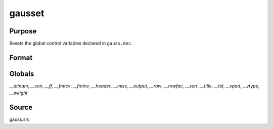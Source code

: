 
gausset
==============================================

Purpose
----------------

Resets the global control variables declared in ``gauss.dec``.

Format
----------------
.. function:: gausset

Globals
-------

`__altnam`, `__con`, `__ff`, `__fmtcv`, `__fmtnv`, `__header`, `__miss`,
`__output`, `__row`, `__rowfac`, `__sort`, `__title`, `__tol`, `__vpad`,
`__vtype`, `__weight`

Source
------

gauss.src

